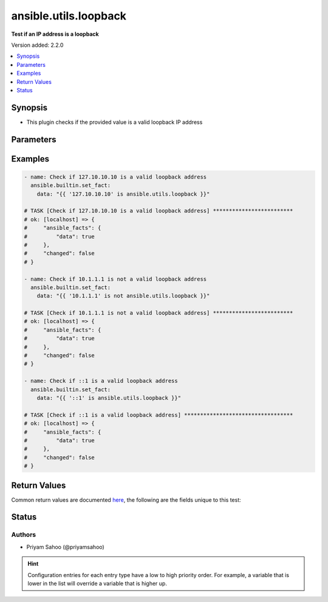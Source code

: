 .. _ansible.utils.loopback_test:


**********************
ansible.utils.loopback
**********************

**Test if an IP address is a loopback**


Version added: 2.2.0

.. contents::
   :local:
   :depth: 1


Synopsis
--------
- This plugin checks if the provided value is a valid loopback IP address




Parameters
----------

.. raw:: html

    <table  border=0 cellpadding=0 class="documentation-table">
        <tr>
            <th colspan="1">Parameter</th>
            <th>Choices/<font color="blue">Defaults</font></th>
                <th>Configuration</th>
            <th width="100%">Comments</th>
        </tr>
            <tr>
                <td colspan="1">
                    <div class="ansibleOptionAnchor" id="parameter-"></div>
                    <b>ip</b>
                    <a class="ansibleOptionLink" href="#parameter-" title="Permalink to this option"></a>
                    <div style="font-size: small">
                        <span style="color: purple">string</span>
                         / <span style="color: red">required</span>
                    </div>
                </td>
                <td>
                </td>
                    <td>
                    </td>
                <td>
                        <div>A string that represents the value against which the test is going to be performed</div>
                        <div>For example: <code>127.0.0.1</code> or <code>2002::c0a8:6301:1</code></div>
                </td>
            </tr>
    </table>
    <br/>




Examples
--------

.. code-block:: yaml

    - name: Check if 127.10.10.10 is a valid loopback address
      ansible.builtin.set_fact:
        data: "{{ '127.10.10.10' is ansible.utils.loopback }}"

    # TASK [Check if 127.10.10.10 is a valid loopback address] *************************
    # ok: [localhost] => {
    #     "ansible_facts": {
    #         "data": true
    #     },
    #     "changed": false
    # }

    - name: Check if 10.1.1.1 is not a valid loopback address
      ansible.builtin.set_fact:
        data: "{{ '10.1.1.1' is not ansible.utils.loopback }}"

    # TASK [Check if 10.1.1.1 is not a valid loopback address] *************************
    # ok: [localhost] => {
    #     "ansible_facts": {
    #         "data": true
    #     },
    #     "changed": false
    # }

    - name: Check if ::1 is a valid loopback address
      ansible.builtin.set_fact:
        data: "{{ '::1' is ansible.utils.loopback }}"

    # TASK [Check if ::1 is a valid loopback address] **********************************
    # ok: [localhost] => {
    #     "ansible_facts": {
    #         "data": true
    #     },
    #     "changed": false
    # }



Return Values
-------------
Common return values are documented `here <https://docs.ansible.com/ansible/latest/reference_appendices/common_return_values.html#common-return-values>`_, the following are the fields unique to this test:

.. raw:: html

    <table border=0 cellpadding=0 class="documentation-table">
        <tr>
            <th colspan="1">Key</th>
            <th>Returned</th>
            <th width="100%">Description</th>
        </tr>
            <tr>
                <td colspan="1">
                    <div class="ansibleOptionAnchor" id="return-"></div>
                    <b>data</b>
                    <a class="ansibleOptionLink" href="#return-" title="Permalink to this return value"></a>
                    <div style="font-size: small">
                      <span style="color: purple">-</span>
                    </div>
                </td>
                <td></td>
                <td>
                            <div>If jinja test satisfies plugin expression <code>true</code></div>
                            <div>If jinja test does not satisfy plugin expression <code>false</code></div>
                    <br/>
                </td>
            </tr>
    </table>
    <br/><br/>


Status
------


Authors
~~~~~~~

- Priyam Sahoo (@priyamsahoo)


.. hint::
    Configuration entries for each entry type have a low to high priority order. For example, a variable that is lower in the list will override a variable that is higher up.
